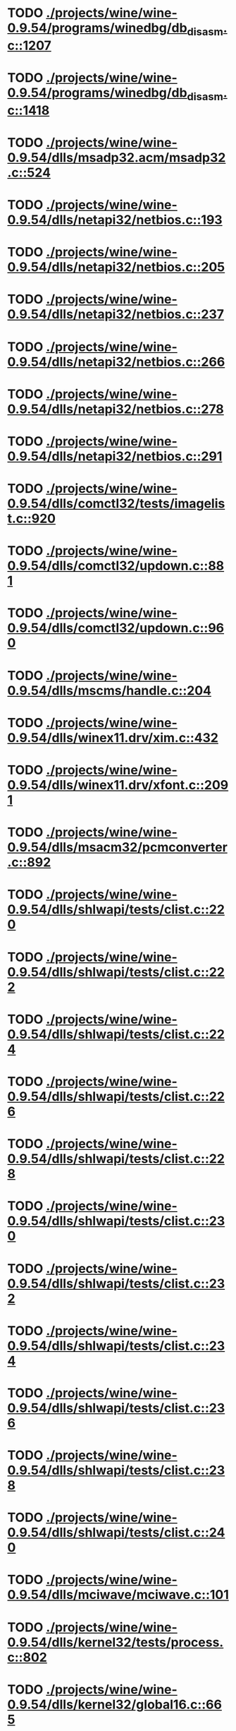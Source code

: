 * TODO [[view:./projects/wine/wine-0.9.54/programs/winedbg/db_disasm.c::face=ovl-face1::linb=1207::colb=5::cole=16][ ./projects/wine/wine-0.9.54/programs/winedbg/db_disasm.c::1207]]
* TODO [[view:./projects/wine/wine-0.9.54/programs/winedbg/db_disasm.c::face=ovl-face1::linb=1418::colb=9::cole=11][ ./projects/wine/wine-0.9.54/programs/winedbg/db_disasm.c::1418]]
* TODO [[view:./projects/wine/wine-0.9.54/dlls/msadp32.acm/msadp32.c::face=ovl-face1::linb=524::colb=8::cole=11][ ./projects/wine/wine-0.9.54/dlls/msadp32.acm/msadp32.c::524]]
* TODO [[view:./projects/wine/wine-0.9.54/dlls/netapi32/netbios.c::face=ovl-face1::linb=193::colb=9::cole=36][ ./projects/wine/wine-0.9.54/dlls/netapi32/netbios.c::193]]
* TODO [[view:./projects/wine/wine-0.9.54/dlls/netapi32/netbios.c::face=ovl-face1::linb=205::colb=38::cole=65][ ./projects/wine/wine-0.9.54/dlls/netapi32/netbios.c::205]]
* TODO [[view:./projects/wine/wine-0.9.54/dlls/netapi32/netbios.c::face=ovl-face1::linb=237::colb=12::cole=42][ ./projects/wine/wine-0.9.54/dlls/netapi32/netbios.c::237]]
* TODO [[view:./projects/wine/wine-0.9.54/dlls/netapi32/netbios.c::face=ovl-face1::linb=266::colb=41::cole=68][ ./projects/wine/wine-0.9.54/dlls/netapi32/netbios.c::266]]
* TODO [[view:./projects/wine/wine-0.9.54/dlls/netapi32/netbios.c::face=ovl-face1::linb=278::colb=42::cole=69][ ./projects/wine/wine-0.9.54/dlls/netapi32/netbios.c::278]]
* TODO [[view:./projects/wine/wine-0.9.54/dlls/netapi32/netbios.c::face=ovl-face1::linb=291::colb=12::cole=39][ ./projects/wine/wine-0.9.54/dlls/netapi32/netbios.c::291]]
* TODO [[view:./projects/wine/wine-0.9.54/dlls/comctl32/tests/imagelist.c::face=ovl-face1::linb=920::colb=7::cole=27][ ./projects/wine/wine-0.9.54/dlls/comctl32/tests/imagelist.c::920]]
* TODO [[view:./projects/wine/wine-0.9.54/dlls/comctl32/updown.c::face=ovl-face1::linb=881::colb=31::cole=49][ ./projects/wine/wine-0.9.54/dlls/comctl32/updown.c::881]]
* TODO [[view:./projects/wine/wine-0.9.54/dlls/comctl32/updown.c::face=ovl-face1::linb=960::colb=8::cole=26][ ./projects/wine/wine-0.9.54/dlls/comctl32/updown.c::960]]
* TODO [[view:./projects/wine/wine-0.9.54/dlls/mscms/handle.c::face=ovl-face1::linb=204::colb=12::cole=38][ ./projects/wine/wine-0.9.54/dlls/mscms/handle.c::204]]
* TODO [[view:./projects/wine/wine-0.9.54/dlls/winex11.drv/xim.c::face=ovl-face1::linb=432::colb=8::cole=17][ ./projects/wine/wine-0.9.54/dlls/winex11.drv/xim.c::432]]
* TODO [[view:./projects/wine/wine-0.9.54/dlls/winex11.drv/xfont.c::face=ovl-face1::linb=2091::colb=5::cole=53][ ./projects/wine/wine-0.9.54/dlls/winex11.drv/xfont.c::2091]]
* TODO [[view:./projects/wine/wine-0.9.54/dlls/msacm32/pcmconverter.c::face=ovl-face1::linb=892::colb=8::cole=11][ ./projects/wine/wine-0.9.54/dlls/msacm32/pcmconverter.c::892]]
* TODO [[view:./projects/wine/wine-0.9.54/dlls/shlwapi/tests/clist.c::face=ovl-face1::linb=220::colb=5::cole=16][ ./projects/wine/wine-0.9.54/dlls/shlwapi/tests/clist.c::220]]
* TODO [[view:./projects/wine/wine-0.9.54/dlls/shlwapi/tests/clist.c::face=ovl-face1::linb=222::colb=5::cole=16][ ./projects/wine/wine-0.9.54/dlls/shlwapi/tests/clist.c::222]]
* TODO [[view:./projects/wine/wine-0.9.54/dlls/shlwapi/tests/clist.c::face=ovl-face1::linb=224::colb=5::cole=16][ ./projects/wine/wine-0.9.54/dlls/shlwapi/tests/clist.c::224]]
* TODO [[view:./projects/wine/wine-0.9.54/dlls/shlwapi/tests/clist.c::face=ovl-face1::linb=226::colb=5::cole=16][ ./projects/wine/wine-0.9.54/dlls/shlwapi/tests/clist.c::226]]
* TODO [[view:./projects/wine/wine-0.9.54/dlls/shlwapi/tests/clist.c::face=ovl-face1::linb=228::colb=5::cole=16][ ./projects/wine/wine-0.9.54/dlls/shlwapi/tests/clist.c::228]]
* TODO [[view:./projects/wine/wine-0.9.54/dlls/shlwapi/tests/clist.c::face=ovl-face1::linb=230::colb=5::cole=16][ ./projects/wine/wine-0.9.54/dlls/shlwapi/tests/clist.c::230]]
* TODO [[view:./projects/wine/wine-0.9.54/dlls/shlwapi/tests/clist.c::face=ovl-face1::linb=232::colb=5::cole=17][ ./projects/wine/wine-0.9.54/dlls/shlwapi/tests/clist.c::232]]
* TODO [[view:./projects/wine/wine-0.9.54/dlls/shlwapi/tests/clist.c::face=ovl-face1::linb=234::colb=5::cole=17][ ./projects/wine/wine-0.9.54/dlls/shlwapi/tests/clist.c::234]]
* TODO [[view:./projects/wine/wine-0.9.54/dlls/shlwapi/tests/clist.c::face=ovl-face1::linb=236::colb=5::cole=17][ ./projects/wine/wine-0.9.54/dlls/shlwapi/tests/clist.c::236]]
* TODO [[view:./projects/wine/wine-0.9.54/dlls/shlwapi/tests/clist.c::face=ovl-face1::linb=238::colb=5::cole=17][ ./projects/wine/wine-0.9.54/dlls/shlwapi/tests/clist.c::238]]
* TODO [[view:./projects/wine/wine-0.9.54/dlls/shlwapi/tests/clist.c::face=ovl-face1::linb=240::colb=5::cole=17][ ./projects/wine/wine-0.9.54/dlls/shlwapi/tests/clist.c::240]]
* TODO [[view:./projects/wine/wine-0.9.54/dlls/mciwave/mciwave.c::face=ovl-face1::linb=101::colb=8::cole=11][ ./projects/wine/wine-0.9.54/dlls/mciwave/mciwave.c::101]]
* TODO [[view:./projects/wine/wine-0.9.54/dlls/kernel32/tests/process.c::face=ovl-face1::linb=802::colb=13::cole=23][ ./projects/wine/wine-0.9.54/dlls/kernel32/tests/process.c::802]]
* TODO [[view:./projects/wine/wine-0.9.54/dlls/kernel32/global16.c::face=ovl-face1::linb=665::colb=13::cole=25][ ./projects/wine/wine-0.9.54/dlls/kernel32/global16.c::665]]
* TODO [[view:./projects/wine/wine-0.9.54/dlls/kernel32/editline.c::face=ovl-face1::linb=830::colb=29::cole=37][ ./projects/wine/wine-0.9.54/dlls/kernel32/editline.c::830]]
* TODO [[view:./projects/wine/wine-0.9.54/dlls/kernel32/editline.c::face=ovl-face1::linb=835::colb=29::cole=37][ ./projects/wine/wine-0.9.54/dlls/kernel32/editline.c::835]]
* TODO [[view:./projects/wine/wine-0.9.54/dlls/d3d8/device.c::face=ovl-face1::linb=1651::colb=75::cole=81][ ./projects/wine/wine-0.9.54/dlls/d3d8/device.c::1651]]
* TODO [[view:./projects/wine/wine-0.9.54/dlls/d3d8/device.c::face=ovl-face1::linb=1669::colb=16::cole=23][ ./projects/wine/wine-0.9.54/dlls/d3d8/device.c::1669]]
* TODO [[view:./projects/wine/wine-0.9.54/dlls/imaadp32.acm/imaadp32.c::face=ovl-face1::linb=689::colb=8::cole=11][ ./projects/wine/wine-0.9.54/dlls/imaadp32.acm/imaadp32.c::689]]
* TODO [[view:./projects/wine/wine-0.9.54/dlls/dinput/joystick_linux.c::face=ovl-face1::linb=382::colb=8::cole=17][ ./projects/wine/wine-0.9.54/dlls/dinput/joystick_linux.c::382]]
* TODO [[view:./projects/wine/wine-0.9.54/dlls/atl/atl_main.c::face=ovl-face1::linb=238::colb=11::cole=28][ ./projects/wine/wine-0.9.54/dlls/atl/atl_main.c::238]]
* TODO [[view:./projects/wine/wine-0.9.54/dlls/msvcrt/tests/time.c::face=ovl-face1::linb=38::colb=7::cole=13][ ./projects/wine/wine-0.9.54/dlls/msvcrt/tests/time.c::38]]
* TODO [[view:./projects/wine/wine-0.9.54/dlls/msvcrt/tests/string.c::face=ovl-face1::linb=396::colb=7::cole=10][ ./projects/wine/wine-0.9.54/dlls/msvcrt/tests/string.c::396]]
* TODO [[view:./projects/wine/wine-0.9.54/dlls/mciseq/mcimidi.c::face=ovl-face1::linb=131::colb=8::cole=11][ ./projects/wine/wine-0.9.54/dlls/mciseq/mcimidi.c::131]]
* TODO [[view:./projects/wine/wine-0.9.54/dlls/mciseq/mcimidi.c::face=ovl-face1::linb=1198::colb=8::cole=11][ ./projects/wine/wine-0.9.54/dlls/mciseq/mcimidi.c::1198]]
* TODO [[view:./projects/wine/wine-0.9.54/dlls/winemp3.acm/mpegl3.c::face=ovl-face1::linb=398::colb=8::cole=11][ ./projects/wine/wine-0.9.54/dlls/winemp3.acm/mpegl3.c::398]]
* TODO [[view:./projects/wine/wine-0.9.54/dlls/msg711.acm/msg711.c::face=ovl-face1::linb=877::colb=8::cole=11][ ./projects/wine/wine-0.9.54/dlls/msg711.acm/msg711.c::877]]
* TODO [[view:./projects/wine/wine-0.9.54/dlls/shell32/shlmenu.c::face=ovl-face1::linb=90::colb=6::cole=14][ ./projects/wine/wine-0.9.54/dlls/shell32/shlmenu.c::90]]
* TODO [[view:./projects/wine/wine-0.9.54/dlls/shell32/shlmenu.c::face=ovl-face1::linb=153::colb=6::cole=14][ ./projects/wine/wine-0.9.54/dlls/shell32/shlmenu.c::153]]
* TODO [[view:./projects/wine/wine-0.9.54/dlls/shell32/shlmenu.c::face=ovl-face1::linb=371::colb=6::cole=14][ ./projects/wine/wine-0.9.54/dlls/shell32/shlmenu.c::371]]
* TODO [[view:./projects/wine/wine-0.9.54/dlls/d3d9/tests/stateblock.c::face=ovl-face1::linb=87::colb=25::cole=40][ ./projects/wine/wine-0.9.54/dlls/d3d9/tests/stateblock.c::87]]
* TODO [[view:./projects/wine/wine-0.9.54/dlls/wineoss.drv/midi.c::face=ovl-face1::linb=1137::colb=9::cole=14][ ./projects/wine/wine-0.9.54/dlls/wineoss.drv/midi.c::1137]]
* TODO [[view:./projects/wine/wine-0.9.54/dlls/wineoss.drv/audio.c::face=ovl-face1::linb=2677::colb=9::cole=18][ ./projects/wine/wine-0.9.54/dlls/wineoss.drv/audio.c::2677]]
* TODO [[view:./projects/wine/wine-0.9.54/dlls/wineoss.drv/audio.c::face=ovl-face1::linb=2690::colb=8::cole=17][ ./projects/wine/wine-0.9.54/dlls/wineoss.drv/audio.c::2690]]
* TODO [[view:./projects/wine/wine-0.9.54/dlls/oleaut32/tests/olepicture.c::face=ovl-face1::linb=533::colb=6::cole=15][ ./projects/wine/wine-0.9.54/dlls/oleaut32/tests/olepicture.c::533]]
* TODO [[view:./projects/wine/wine-0.9.54/dlls/oleaut32/tests/olepicture.c::face=ovl-face1::linb=544::colb=6::cole=18][ ./projects/wine/wine-0.9.54/dlls/oleaut32/tests/olepicture.c::544]]
* TODO [[view:./projects/wine/wine-0.9.54/dlls/oleaut32/tests/olepicture.c::face=ovl-face1::linb=571::colb=6::cole=13][ ./projects/wine/wine-0.9.54/dlls/oleaut32/tests/olepicture.c::571]]
* TODO [[view:./projects/wine/wine-0.9.54/dlls/oleaut32/tests/olepicture.c::face=ovl-face1::linb=595::colb=6::cole=16][ ./projects/wine/wine-0.9.54/dlls/oleaut32/tests/olepicture.c::595]]
* TODO [[view:./projects/wine/wine-0.9.54/dlls/oleaut32/tests/olepicture.c::face=ovl-face1::linb=674::colb=7::cole=11][ ./projects/wine/wine-0.9.54/dlls/oleaut32/tests/olepicture.c::674]]
* TODO [[view:./projects/wine/wine-0.9.54/dlls/oleaut32/tests/olepicture.c::face=ovl-face1::linb=765::colb=6::cole=15][ ./projects/wine/wine-0.9.54/dlls/oleaut32/tests/olepicture.c::765]]
* TODO [[view:./projects/wine/wine-0.9.54/dlls/oleaut32/ole2disp.c::face=ovl-face1::linb=148::colb=8::cole=14][ ./projects/wine/wine-0.9.54/dlls/oleaut32/ole2disp.c::148]]
* TODO [[view:./projects/wine/wine-0.9.54/dlls/oleaut32/oleaut.c::face=ovl-face1::linb=259::colb=8::cole=11][ ./projects/wine/wine-0.9.54/dlls/oleaut32/oleaut.c::259]]
* TODO [[view:./projects/wine/wine-0.9.54/dlls/oleaut32/oleaut.c::face=ovl-face1::linb=363::colb=8::cole=17][ ./projects/wine/wine-0.9.54/dlls/oleaut32/oleaut.c::363]]
* TODO [[view:./projects/wine/wine-0.9.54/dlls/oleaut32/connpt.c::face=ovl-face1::linb=152::colb=8::cole=12][ ./projects/wine/wine-0.9.54/dlls/oleaut32/connpt.c::152]]
* TODO [[view:./projects/wine/wine-0.9.54/dlls/oleaut32/connpt.c::face=ovl-face1::linb=171::colb=6::cole=18][ ./projects/wine/wine-0.9.54/dlls/oleaut32/connpt.c::171]]
* TODO [[view:./projects/wine/wine-0.9.54/dlls/oleaut32/connpt.c::face=ovl-face1::linb=421::colb=8::cole=12][ ./projects/wine/wine-0.9.54/dlls/oleaut32/connpt.c::421]]
* TODO [[view:./projects/wine/wine-0.9.54/dlls/oleaut32/connpt.c::face=ovl-face1::linb=440::colb=6::cole=18][ ./projects/wine/wine-0.9.54/dlls/oleaut32/connpt.c::440]]
* TODO [[view:./projects/wine/wine-0.9.54/dlls/oleaut32/typelib16.c::face=ovl-face1::linb=127::colb=8::cole=14][ ./projects/wine/wine-0.9.54/dlls/oleaut32/typelib16.c::127]]
* TODO [[view:./projects/wine/wine-0.9.54/dlls/oleaut32/olepicture.c::face=ovl-face1::linb=281::colb=6::cole=15][ ./projects/wine/wine-0.9.54/dlls/oleaut32/olepicture.c::281]]
* TODO [[view:./projects/wine/wine-0.9.54/dlls/oleaut32/olepicture.c::face=ovl-face1::linb=450::colb=8::cole=12][ ./projects/wine/wine-0.9.54/dlls/oleaut32/olepicture.c::450]]
* TODO [[view:./projects/wine/wine-0.9.54/dlls/oleaut32/olepicture.c::face=ovl-face1::linb=475::colb=6::cole=18][ ./projects/wine/wine-0.9.54/dlls/oleaut32/olepicture.c::475]]
* TODO [[view:./projects/wine/wine-0.9.54/dlls/oleaut32/olepicture.c::face=ovl-face1::linb=2585::colb=6::cole=12][ ./projects/wine/wine-0.9.54/dlls/oleaut32/olepicture.c::2585]]
* TODO [[view:./projects/wine/wine-0.9.54/dlls/oleaut32/olefont.c::face=ovl-face1::linb=198::colb=6::cole=12][ ./projects/wine/wine-0.9.54/dlls/oleaut32/olefont.c::198]]
* TODO [[view:./projects/wine/wine-0.9.54/dlls/oleaut32/olefont.c::face=ovl-face1::linb=225::colb=6::cole=13][ ./projects/wine/wine-0.9.54/dlls/oleaut32/olefont.c::225]]
* TODO [[view:./projects/wine/wine-0.9.54/dlls/oleaut32/olefont.c::face=ovl-face1::linb=342::colb=8::cole=12][ ./projects/wine/wine-0.9.54/dlls/oleaut32/olefont.c::342]]
* TODO [[view:./projects/wine/wine-0.9.54/dlls/oleaut32/olefont.c::face=ovl-face1::linb=373::colb=6::cole=18][ ./projects/wine/wine-0.9.54/dlls/oleaut32/olefont.c::373]]
* TODO [[view:./projects/wine/wine-0.9.54/dlls/oleaut32/olefont.c::face=ovl-face1::linb=443::colb=6::cole=11][ ./projects/wine/wine-0.9.54/dlls/oleaut32/olefont.c::443]]
* TODO [[view:./projects/wine/wine-0.9.54/dlls/oleaut32/olefont.c::face=ovl-face1::linb=504::colb=6::cole=11][ ./projects/wine/wine-0.9.54/dlls/oleaut32/olefont.c::504]]
* TODO [[view:./projects/wine/wine-0.9.54/dlls/oleaut32/olefont.c::face=ovl-face1::linb=545::colb=6::cole=11][ ./projects/wine/wine-0.9.54/dlls/oleaut32/olefont.c::545]]
* TODO [[view:./projects/wine/wine-0.9.54/dlls/oleaut32/olefont.c::face=ovl-face1::linb=584::colb=6::cole=13][ ./projects/wine/wine-0.9.54/dlls/oleaut32/olefont.c::584]]
* TODO [[view:./projects/wine/wine-0.9.54/dlls/oleaut32/olefont.c::face=ovl-face1::linb=625::colb=6::cole=16][ ./projects/wine/wine-0.9.54/dlls/oleaut32/olefont.c::625]]
* TODO [[view:./projects/wine/wine-0.9.54/dlls/oleaut32/olefont.c::face=ovl-face1::linb=666::colb=6::cole=20][ ./projects/wine/wine-0.9.54/dlls/oleaut32/olefont.c::666]]
* TODO [[view:./projects/wine/wine-0.9.54/dlls/oleaut32/olefont.c::face=ovl-face1::linb=707::colb=6::cole=13][ ./projects/wine/wine-0.9.54/dlls/oleaut32/olefont.c::707]]
* TODO [[view:./projects/wine/wine-0.9.54/dlls/oleaut32/olefont.c::face=ovl-face1::linb=748::colb=6::cole=14][ ./projects/wine/wine-0.9.54/dlls/oleaut32/olefont.c::748]]
* TODO [[view:./projects/wine/wine-0.9.54/dlls/oleaut32/olefont.c::face=ovl-face1::linb=1561::colb=6::cole=14][ ./projects/wine/wine-0.9.54/dlls/oleaut32/olefont.c::1561]]
* TODO [[view:./projects/wine/wine-0.9.54/dlls/oleaut32/olefont.c::face=ovl-face1::linb=2213::colb=6::cole=15][ ./projects/wine/wine-0.9.54/dlls/oleaut32/olefont.c::2213]]
* TODO [[view:./projects/wine/wine-0.9.54/dlls/winmm/winmm.c::face=ovl-face1::linb=258::colb=8::cole=12][ ./projects/wine/wine-0.9.54/dlls/winmm/winmm.c::258]]
* TODO [[view:./projects/wine/wine-0.9.54/dlls/dsound/buffer.c::face=ovl-face1::linb=972::colb=5::cole=8][ ./projects/wine/wine-0.9.54/dlls/dsound/buffer.c::972]]
* TODO [[view:./projects/wine/wine-0.9.54/dlls/dsound/buffer.c::face=ovl-face1::linb=1537::colb=5::cole=7][ ./projects/wine/wine-0.9.54/dlls/dsound/buffer.c::1537]]
* TODO [[view:./projects/wine/wine-0.9.54/dlls/dsound/tests/propset.c::face=ovl-face1::linb=207::colb=7::cole=10][ ./projects/wine/wine-0.9.54/dlls/dsound/tests/propset.c::207]]
* TODO [[view:./projects/wine/wine-0.9.54/dlls/dsound/tests/propset.c::face=ovl-face1::linb=209::colb=8::cole=11][ ./projects/wine/wine-0.9.54/dlls/dsound/tests/propset.c::209]]
* TODO [[view:./projects/wine/wine-0.9.54/dlls/dsound/tests/propset.c::face=ovl-face1::linb=227::colb=11::cole=14][ ./projects/wine/wine-0.9.54/dlls/dsound/tests/propset.c::227]]
* TODO [[view:./projects/wine/wine-0.9.54/dlls/dsound/tests/propset.c::face=ovl-face1::linb=229::colb=12::cole=15][ ./projects/wine/wine-0.9.54/dlls/dsound/tests/propset.c::229]]
* TODO [[view:./projects/wine/wine-0.9.54/dlls/dsound/tests/propset.c::face=ovl-face1::linb=243::colb=11::cole=14][ ./projects/wine/wine-0.9.54/dlls/dsound/tests/propset.c::243]]
* TODO [[view:./projects/wine/wine-0.9.54/dlls/dsound/tests/propset.c::face=ovl-face1::linb=245::colb=12::cole=15][ ./projects/wine/wine-0.9.54/dlls/dsound/tests/propset.c::245]]
* TODO [[view:./projects/wine/wine-0.9.54/dlls/dsound/tests/propset.c::face=ovl-face1::linb=259::colb=11::cole=14][ ./projects/wine/wine-0.9.54/dlls/dsound/tests/propset.c::259]]
* TODO [[view:./projects/wine/wine-0.9.54/dlls/dsound/tests/propset.c::face=ovl-face1::linb=261::colb=12::cole=15][ ./projects/wine/wine-0.9.54/dlls/dsound/tests/propset.c::261]]
* TODO [[view:./projects/wine/wine-0.9.54/dlls/dsound/tests/propset.c::face=ovl-face1::linb=275::colb=11::cole=14][ ./projects/wine/wine-0.9.54/dlls/dsound/tests/propset.c::275]]
* TODO [[view:./projects/wine/wine-0.9.54/dlls/dsound/tests/propset.c::face=ovl-face1::linb=277::colb=12::cole=15][ ./projects/wine/wine-0.9.54/dlls/dsound/tests/propset.c::277]]
* TODO [[view:./projects/wine/wine-0.9.54/dlls/dsound/propset.c::face=ovl-face1::linb=205::colb=8::cole=11][ ./projects/wine/wine-0.9.54/dlls/dsound/propset.c::205]]
* TODO [[view:./projects/wine/wine-0.9.54/dlls/ole32/moniker.c::face=ovl-face1::linb=320::colb=8::cole=17][ ./projects/wine/wine-0.9.54/dlls/ole32/moniker.c::320]]
* TODO [[view:./projects/wine/wine-0.9.54/dlls/ole32/moniker.c::face=ovl-face1::linb=329::colb=8::cole=20][ ./projects/wine/wine-0.9.54/dlls/ole32/moniker.c::329]]
* TODO [[view:./projects/wine/wine-0.9.54/dlls/ole32/oleobj.c::face=ovl-face1::linb=214::colb=8::cole=41][ ./projects/wine/wine-0.9.54/dlls/ole32/oleobj.c::214]]
* TODO [[view:./projects/wine/wine-0.9.54/dlls/ole32/oleobj.c::face=ovl-face1::linb=605::colb=8::cole=12][ ./projects/wine/wine-0.9.54/dlls/ole32/oleobj.c::605]]
* TODO [[view:./projects/wine/wine-0.9.54/dlls/ole32/oleobj.c::face=ovl-face1::linb=625::colb=6::cole=18][ ./projects/wine/wine-0.9.54/dlls/ole32/oleobj.c::625]]
* TODO [[view:./projects/wine/wine-0.9.54/dlls/ole32/tests/moniker.c::face=ovl-face1::linb=198::colb=8::cole=20][ ./projects/wine/wine-0.9.54/dlls/ole32/tests/moniker.c::198]]
* TODO [[view:./projects/wine/wine-0.9.54/dlls/ole32/tests/moniker.c::face=ovl-face1::linb=486::colb=8::cole=20][ ./projects/wine/wine-0.9.54/dlls/ole32/tests/moniker.c::486]]
* TODO [[view:./projects/wine/wine-0.9.54/dlls/ole32/bindctx.c::face=ovl-face1::linb=575::colb=8::cole=18][ ./projects/wine/wine-0.9.54/dlls/ole32/bindctx.c::575]]
* TODO [[view:./projects/wine/wine-0.9.54/dlls/ole32/git.c::face=ovl-face1::linb=127::colb=6::cole=15][ ./projects/wine/wine-0.9.54/dlls/ole32/git.c::127]]
* TODO [[view:./projects/wine/wine-0.9.54/dlls/ole32/git.c::face=ovl-face1::linb=381::colb=6::cole=12][ ./projects/wine/wine-0.9.54/dlls/ole32/git.c::381]]
* TODO [[view:./projects/wine/wine-0.9.54/dlls/ole32/enumx.c::face=ovl-face1::linb=51::colb=10::cole=14][ ./projects/wine/wine-0.9.54/dlls/ole32/enumx.c::51]]
* TODO [[view:./projects/wine/wine-0.9.54/dlls/ole32/antimoniker.c::face=ovl-face1::linb=70::colb=10::cole=14][ ./projects/wine/wine-0.9.54/dlls/ole32/antimoniker.c::70]]
* TODO [[view:./projects/wine/wine-0.9.54/dlls/ole32/antimoniker.c::face=ovl-face1::linb=95::colb=8::cole=20][ ./projects/wine/wine-0.9.54/dlls/ole32/antimoniker.c::95]]
* TODO [[view:./projects/wine/wine-0.9.54/dlls/ole32/antimoniker.c::face=ovl-face1::linb=625::colb=8::cole=22][ ./projects/wine/wine-0.9.54/dlls/ole32/antimoniker.c::625]]
* TODO [[view:./projects/wine/wine-0.9.54/dlls/ole32/filemoniker.c::face=ovl-face1::linb=80::colb=10::cole=14][ ./projects/wine/wine-0.9.54/dlls/ole32/filemoniker.c::80]]
* TODO [[view:./projects/wine/wine-0.9.54/dlls/ole32/filemoniker.c::face=ovl-face1::linb=107::colb=8::cole=20][ ./projects/wine/wine-0.9.54/dlls/ole32/filemoniker.c::107]]
* TODO [[view:./projects/wine/wine-0.9.54/dlls/ole32/errorinfo.c::face=ovl-face1::linb=72::colb=8::cole=17][ ./projects/wine/wine-0.9.54/dlls/ole32/errorinfo.c::72]]
* TODO [[view:./projects/wine/wine-0.9.54/dlls/ole32/clipboard.c::face=ovl-face1::linb=1111::colb=8::cole=12][ ./projects/wine/wine-0.9.54/dlls/ole32/clipboard.c::1111]]
* TODO [[view:./projects/wine/wine-0.9.54/dlls/ole32/stg_prop.c::face=ovl-face1::linb=194::colb=10::cole=14][ ./projects/wine/wine-0.9.54/dlls/ole32/stg_prop.c::194]]
* TODO [[view:./projects/wine/wine-0.9.54/dlls/ole32/compobj.c::face=ovl-face1::linb=1786::colb=9::cole=14][ ./projects/wine/wine-0.9.54/dlls/ole32/compobj.c::1786]]
* TODO [[view:./projects/wine/wine-0.9.54/dlls/ole32/compobj.c::face=ovl-face1::linb=2368::colb=6::cole=9][ ./projects/wine/wine-0.9.54/dlls/ole32/compobj.c::2368]]
* TODO [[view:./projects/wine/wine-0.9.54/dlls/ole32/memlockbytes.c::face=ovl-face1::linb=205::colb=6::cole=18][ ./projects/wine/wine-0.9.54/dlls/ole32/memlockbytes.c::205]]
* TODO [[view:./projects/wine/wine-0.9.54/dlls/ole32/memlockbytes.c::face=ovl-face1::linb=278::colb=6::cole=15][ ./projects/wine/wine-0.9.54/dlls/ole32/memlockbytes.c::278]]
* TODO [[view:./projects/wine/wine-0.9.54/dlls/ole32/memlockbytes.c::face=ovl-face1::linb=298::colb=6::cole=18][ ./projects/wine/wine-0.9.54/dlls/ole32/memlockbytes.c::298]]
* TODO [[view:./projects/wine/wine-0.9.54/dlls/ole32/memlockbytes.c::face=ovl-face1::linb=367::colb=6::cole=13][ ./projects/wine/wine-0.9.54/dlls/ole32/memlockbytes.c::367]]
* TODO [[view:./projects/wine/wine-0.9.54/dlls/ole32/memlockbytes.c::face=ovl-face1::linb=439::colb=6::cole=16][ ./projects/wine/wine-0.9.54/dlls/ole32/memlockbytes.c::439]]
* TODO [[view:./projects/wine/wine-0.9.54/dlls/ole32/storage32.c::face=ovl-face1::linb=306::colb=8::cole=12][ ./projects/wine/wine-0.9.54/dlls/ole32/storage32.c::306]]
* TODO [[view:./projects/wine/wine-0.9.54/dlls/ole32/storage32.c::face=ovl-face1::linb=330::colb=6::cole=18][ ./projects/wine/wine-0.9.54/dlls/ole32/storage32.c::330]]
* TODO [[view:./projects/wine/wine-0.9.54/dlls/ole32/storage32.c::face=ovl-face1::linb=424::colb=28::cole=33][ ./projects/wine/wine-0.9.54/dlls/ole32/storage32.c::424]]
* TODO [[view:./projects/wine/wine-0.9.54/dlls/ole32/storage32.c::face=ovl-face1::linb=494::colb=8::cole=17][ ./projects/wine/wine-0.9.54/dlls/ole32/storage32.c::494]]
* TODO [[view:./projects/wine/wine-0.9.54/dlls/ole32/storage32.c::face=ovl-face1::linb=552::colb=8::cole=12][ ./projects/wine/wine-0.9.54/dlls/ole32/storage32.c::552]]
* TODO [[view:./projects/wine/wine-0.9.54/dlls/ole32/storage32.c::face=ovl-face1::linb=636::colb=8::cole=18][ ./projects/wine/wine-0.9.54/dlls/ole32/storage32.c::636]]
* TODO [[view:./projects/wine/wine-0.9.54/dlls/ole32/storage32.c::face=ovl-face1::linb=685::colb=8::cole=12][ ./projects/wine/wine-0.9.54/dlls/ole32/storage32.c::685]]
* TODO [[view:./projects/wine/wine-0.9.54/dlls/ole32/storage32.c::face=ovl-face1::linb=695::colb=6::cole=13][ ./projects/wine/wine-0.9.54/dlls/ole32/storage32.c::695]]
* TODO [[view:./projects/wine/wine-0.9.54/dlls/ole32/storage32.c::face=ovl-face1::linb=734::colb=8::cole=12][ ./projects/wine/wine-0.9.54/dlls/ole32/storage32.c::734]]
* TODO [[view:./projects/wine/wine-0.9.54/dlls/ole32/storage32.c::face=ovl-face1::linb=960::colb=6::cole=11][ ./projects/wine/wine-0.9.54/dlls/ole32/storage32.c::960]]
* TODO [[view:./projects/wine/wine-0.9.54/dlls/ole32/storage32.c::face=ovl-face1::linb=963::colb=6::cole=14][ ./projects/wine/wine-0.9.54/dlls/ole32/storage32.c::963]]
* TODO [[view:./projects/wine/wine-0.9.54/dlls/ole32/storage32.c::face=ovl-face1::linb=1097::colb=6::cole=15][ ./projects/wine/wine-0.9.54/dlls/ole32/storage32.c::1097]]
* TODO [[view:./projects/wine/wine-0.9.54/dlls/ole32/storage32.c::face=ovl-face1::linb=1186::colb=6::cole=11][ ./projects/wine/wine-0.9.54/dlls/ole32/storage32.c::1186]]
* TODO [[view:./projects/wine/wine-0.9.54/dlls/ole32/storage32.c::face=ovl-face1::linb=1189::colb=6::cole=14][ ./projects/wine/wine-0.9.54/dlls/ole32/storage32.c::1189]]
* TODO [[view:./projects/wine/wine-0.9.54/dlls/ole32/storage32.c::face=ovl-face1::linb=1577::colb=7::cole=15][ ./projects/wine/wine-0.9.54/dlls/ole32/storage32.c::1577]]
* TODO [[view:./projects/wine/wine-0.9.54/dlls/ole32/storage32.c::face=ovl-face1::linb=3694::colb=6::cole=15][ ./projects/wine/wine-0.9.54/dlls/ole32/storage32.c::3694]]
* TODO [[view:./projects/wine/wine-0.9.54/dlls/ole32/storage32.c::face=ovl-face1::linb=3759::colb=8::cole=13][ ./projects/wine/wine-0.9.54/dlls/ole32/storage32.c::3759]]
* TODO [[view:./projects/wine/wine-0.9.54/dlls/ole32/storage32.c::face=ovl-face1::linb=3766::colb=6::cole=18][ ./projects/wine/wine-0.9.54/dlls/ole32/storage32.c::3766]]
* TODO [[view:./projects/wine/wine-0.9.54/dlls/ole32/storage32.c::face=ovl-face1::linb=3923::colb=6::cole=12][ ./projects/wine/wine-0.9.54/dlls/ole32/storage32.c::3923]]
* TODO [[view:./projects/wine/wine-0.9.54/dlls/ole32/storage32.c::face=ovl-face1::linb=3968::colb=6::cole=16][ ./projects/wine/wine-0.9.54/dlls/ole32/storage32.c::3968]]
* TODO [[view:./projects/wine/wine-0.9.54/dlls/ole32/storage32.c::face=ovl-face1::linb=4156::colb=6::cole=20][ ./projects/wine/wine-0.9.54/dlls/ole32/storage32.c::4156]]
* TODO [[view:./projects/wine/wine-0.9.54/dlls/ole32/storage32.c::face=ovl-face1::linb=4231::colb=6::cole=16][ ./projects/wine/wine-0.9.54/dlls/ole32/storage32.c::4231]]
* TODO [[view:./projects/wine/wine-0.9.54/dlls/ole32/storage32.c::face=ovl-face1::linb=5679::colb=6::cole=15][ ./projects/wine/wine-0.9.54/dlls/ole32/storage32.c::5679]]
* TODO [[view:./projects/wine/wine-0.9.54/dlls/ole32/storage32.c::face=ovl-face1::linb=5780::colb=6::cole=16][ ./projects/wine/wine-0.9.54/dlls/ole32/storage32.c::5780]]
* TODO [[view:./projects/wine/wine-0.9.54/dlls/ole32/storage32.c::face=ovl-face1::linb=5936::colb=6::cole=14][ ./projects/wine/wine-0.9.54/dlls/ole32/storage32.c::5936]]
* TODO [[view:./projects/wine/wine-0.9.54/dlls/ole32/storage32.c::face=ovl-face1::linb=5942::colb=6::cole=15][ ./projects/wine/wine-0.9.54/dlls/ole32/storage32.c::5942]]
* TODO [[view:./projects/wine/wine-0.9.54/dlls/ole32/storage32.c::face=ovl-face1::linb=6073::colb=6::cole=16][ ./projects/wine/wine-0.9.54/dlls/ole32/storage32.c::6073]]
* TODO [[view:./projects/wine/wine-0.9.54/dlls/ole32/storage32.c::face=ovl-face1::linb=6133::colb=7::cole=16][ ./projects/wine/wine-0.9.54/dlls/ole32/storage32.c::6133]]
* TODO [[view:./projects/wine/wine-0.9.54/dlls/ole32/storage32.c::face=ovl-face1::linb=6141::colb=6::cole=16][ ./projects/wine/wine-0.9.54/dlls/ole32/storage32.c::6141]]
* TODO [[view:./projects/wine/wine-0.9.54/dlls/ole32/storage32.c::face=ovl-face1::linb=6187::colb=7::cole=13][ ./projects/wine/wine-0.9.54/dlls/ole32/storage32.c::6187]]
* TODO [[view:./projects/wine/wine-0.9.54/dlls/ole32/storage32.c::face=ovl-face1::linb=6206::colb=6::cole=16][ ./projects/wine/wine-0.9.54/dlls/ole32/storage32.c::6206]]
* TODO [[view:./projects/wine/wine-0.9.54/dlls/ole32/stg_stream.c::face=ovl-face1::linb=112::colb=6::cole=15][ ./projects/wine/wine-0.9.54/dlls/ole32/stg_stream.c::112]]
* TODO [[view:./projects/wine/wine-0.9.54/dlls/ole32/stg_stream.c::face=ovl-face1::linb=135::colb=6::cole=18][ ./projects/wine/wine-0.9.54/dlls/ole32/stg_stream.c::135]]
* TODO [[view:./projects/wine/wine-0.9.54/dlls/ole32/stg_stream.c::face=ovl-face1::linb=282::colb=6::cole=13][ ./projects/wine/wine-0.9.54/dlls/ole32/stg_stream.c::282]]
* TODO [[view:./projects/wine/wine-0.9.54/dlls/ole32/stg_stream.c::face=ovl-face1::linb=394::colb=6::cole=16][ ./projects/wine/wine-0.9.54/dlls/ole32/stg_stream.c::394]]
* TODO [[view:./projects/wine/wine-0.9.54/dlls/ole32/stg_stream.c::face=ovl-face1::linb=498::colb=6::cole=21][ ./projects/wine/wine-0.9.54/dlls/ole32/stg_stream.c::498]]
* TODO [[view:./projects/wine/wine-0.9.54/dlls/ole32/stg_stream.c::face=ovl-face1::linb=689::colb=7::cole=11][ ./projects/wine/wine-0.9.54/dlls/ole32/stg_stream.c::689]]
* TODO [[view:./projects/wine/wine-0.9.54/dlls/ole32/stg_stream.c::face=ovl-face1::linb=903::colb=7::cole=12][ ./projects/wine/wine-0.9.54/dlls/ole32/stg_stream.c::903]]
* TODO [[view:./projects/wine/wine-0.9.54/dlls/ole32/stg_stream.c::face=ovl-face1::linb=964::colb=6::cole=15][ ./projects/wine/wine-0.9.54/dlls/ole32/stg_stream.c::964]]
* TODO [[view:./projects/wine/wine-0.9.54/dlls/ole32/hglobalstream.c::face=ovl-face1::linb=139::colb=6::cole=15][ ./projects/wine/wine-0.9.54/dlls/ole32/hglobalstream.c::139]]
* TODO [[view:./projects/wine/wine-0.9.54/dlls/ole32/hglobalstream.c::face=ovl-face1::linb=160::colb=6::cole=18][ ./projects/wine/wine-0.9.54/dlls/ole32/hglobalstream.c::160]]
* TODO [[view:./projects/wine/wine-0.9.54/dlls/ole32/hglobalstream.c::face=ovl-face1::linb=223::colb=6::cole=13][ ./projects/wine/wine-0.9.54/dlls/ole32/hglobalstream.c::223]]
* TODO [[view:./projects/wine/wine-0.9.54/dlls/ole32/hglobalstream.c::face=ovl-face1::linb=296::colb=6::cole=16][ ./projects/wine/wine-0.9.54/dlls/ole32/hglobalstream.c::296]]
* TODO [[view:./projects/wine/wine-0.9.54/dlls/ole32/hglobalstream.c::face=ovl-face1::linb=473::colb=7::cole=11][ ./projects/wine/wine-0.9.54/dlls/ole32/hglobalstream.c::473]]
* TODO [[view:./projects/wine/wine-0.9.54/dlls/ole32/hglobalstream.c::face=ovl-face1::linb=674::colb=6::cole=15][ ./projects/wine/wine-0.9.54/dlls/ole32/hglobalstream.c::674]]
* TODO [[view:./projects/wine/wine-0.9.54/dlls/ole32/datacache.c::face=ovl-face1::linb=878::colb=8::cole=12][ ./projects/wine/wine-0.9.54/dlls/ole32/datacache.c::878]]
* TODO [[view:./projects/wine/wine-0.9.54/dlls/ole32/datacache.c::face=ovl-face1::linb=920::colb=6::cole=18][ ./projects/wine/wine-0.9.54/dlls/ole32/datacache.c::920]]
* TODO [[view:./projects/wine/wine-0.9.54/dlls/ole32/datacache.c::face=ovl-face1::linb=2272::colb=6::cole=12][ ./projects/wine/wine-0.9.54/dlls/ole32/datacache.c::2272]]
* TODO [[view:./projects/wine/wine-0.9.54/dlls/ole32/datacache.c::face=ovl-face1::linb=2293::colb=6::cole=14][ ./projects/wine/wine-0.9.54/dlls/ole32/datacache.c::2293]]
* TODO [[view:./projects/wine/wine-0.9.54/dlls/ole32/datacache.c::face=ovl-face1::linb=2324::colb=6::cole=15][ ./projects/wine/wine-0.9.54/dlls/ole32/datacache.c::2324]]
* TODO [[view:./projects/wine/wine-0.9.54/dlls/ole32/itemmoniker.c::face=ovl-face1::linb=164::colb=10::cole=14][ ./projects/wine/wine-0.9.54/dlls/ole32/itemmoniker.c::164]]
* TODO [[view:./projects/wine/wine-0.9.54/dlls/ole32/itemmoniker.c::face=ovl-face1::linb=191::colb=8::cole=20][ ./projects/wine/wine-0.9.54/dlls/ole32/itemmoniker.c::191]]
* TODO [[view:./projects/wine/wine-0.9.54/dlls/ole32/storage.c::face=ovl-face1::linb=2200::colb=23::cole=32][ ./projects/wine/wine-0.9.54/dlls/ole32/storage.c::2200]]
* TODO [[view:./projects/wine/wine-0.9.54/dlls/ole32/ole2.c::face=ovl-face1::linb=2036::colb=8::cole=34][ ./projects/wine/wine-0.9.54/dlls/ole32/ole2.c::2036]]
* TODO [[view:./projects/wine/wine-0.9.54/dlls/ole32/ole2.c::face=ovl-face1::linb=2052::colb=8::cole=34][ ./projects/wine/wine-0.9.54/dlls/ole32/ole2.c::2052]]
* TODO [[view:./projects/wine/wine-0.9.54/dlls/ole32/ole2.c::face=ovl-face1::linb=2079::colb=10::cole=36][ ./projects/wine/wine-0.9.54/dlls/ole32/ole2.c::2079]]
* TODO [[view:./projects/wine/wine-0.9.54/dlls/ole32/ole2.c::face=ovl-face1::linb=2104::colb=6::cole=32][ ./projects/wine/wine-0.9.54/dlls/ole32/ole2.c::2104]]
* TODO [[view:./projects/wine/wine-0.9.54/dlls/ole32/ole2.c::face=ovl-face1::linb=2182::colb=8::cole=34][ ./projects/wine/wine-0.9.54/dlls/ole32/ole2.c::2182]]
* TODO [[view:./projects/wine/wine-0.9.54/dlls/ole32/ole2.c::face=ovl-face1::linb=2580::colb=8::cole=17][ ./projects/wine/wine-0.9.54/dlls/ole32/ole2.c::2580]]
* TODO [[view:./projects/wine/wine-0.9.54/dlls/ole32/compositemoniker.c::face=ovl-face1::linb=104::colb=10::cole=14][ ./projects/wine/wine-0.9.54/dlls/ole32/compositemoniker.c::104]]
* TODO [[view:./projects/wine/wine-0.9.54/dlls/ole32/compositemoniker.c::face=ovl-face1::linb=123::colb=8::cole=20][ ./projects/wine/wine-0.9.54/dlls/ole32/compositemoniker.c::123]]
* TODO [[view:./projects/wine/wine-0.9.54/dlls/ole32/compositemoniker.c::face=ovl-face1::linb=1516::colb=10::cole=14][ ./projects/wine/wine-0.9.54/dlls/ole32/compositemoniker.c::1516]]
* TODO [[view:./projects/wine/wine-0.9.54/dlls/ole32/compositemoniker.c::face=ovl-face1::linb=1527::colb=8::cole=20][ ./projects/wine/wine-0.9.54/dlls/ole32/compositemoniker.c::1527]]
* TODO [[view:./projects/wine/wine-0.9.54/dlls/ole32/compositemoniker.c::face=ovl-face1::linb=1670::colb=8::cole=22][ ./projects/wine/wine-0.9.54/dlls/ole32/compositemoniker.c::1670]]
* TODO [[view:./projects/wine/wine-0.9.54/dlls/riched20/undo.c::face=ovl-face1::linb=88::colb=18::cole=54][ ./projects/wine/wine-0.9.54/dlls/riched20/undo.c::88]]
* TODO [[view:./projects/wine/wine-0.9.54/dlls/riched20/undo.c::face=ovl-face1::linb=228::colb=16::cole=47][ ./projects/wine/wine-0.9.54/dlls/riched20/undo.c::228]]
* TODO [[view:./projects/wine/wine-0.9.54/dlls/riched20/row.c::face=ovl-face1::linb=51::colb=18::cole=68][ ./projects/wine/wine-0.9.54/dlls/riched20/row.c::51]]
* TODO [[view:./projects/wine/wine-0.9.54/dlls/riched20/wrap.c::face=ovl-face1::linb=210::colb=18::cole=50][ ./projects/wine/wine-0.9.54/dlls/riched20/wrap.c::210]]
* TODO [[view:./projects/wine/wine-0.9.54/dlls/riched20/style.c::face=ovl-face1::linb=432::colb=14::cole=57][ ./projects/wine/wine-0.9.54/dlls/riched20/style.c::432]]
* TODO [[view:./projects/wine/wine-0.9.54/dlls/urlmon/sec_mgr.c::face=ovl-face1::linb=121::colb=10::cole=14][ ./projects/wine/wine-0.9.54/dlls/urlmon/sec_mgr.c::121]]
* TODO [[view:./projects/wine/wine-0.9.54/dlls/urlmon/umon.c::face=ovl-face1::linb=300::colb=10::cole=14][ ./projects/wine/wine-0.9.54/dlls/urlmon/umon.c::300]]
* TODO [[view:./projects/wine/wine-0.9.54/dlls/urlmon/umon.c::face=ovl-face1::linb=315::colb=8::cole=20][ ./projects/wine/wine-0.9.54/dlls/urlmon/umon.c::315]]
* TODO [[view:./projects/wine/wine-0.9.54/dlls/capi2032/cap20wxx.c::face=ovl-face1::linb=183::colb=12::cole=68][ ./projects/wine/wine-0.9.54/dlls/capi2032/cap20wxx.c::183]]
* TODO [[view:./projects/wine/wine-0.9.54/dlls/capi2032/cap20wxx.c::face=ovl-face1::linb=204::colb=12::cole=44][ ./projects/wine/wine-0.9.54/dlls/capi2032/cap20wxx.c::204]]
* TODO [[view:./projects/wine/wine-0.9.54/dlls/capi2032/cap20wxx.c::face=ovl-face1::linb=226::colb=12::cole=68][ ./projects/wine/wine-0.9.54/dlls/capi2032/cap20wxx.c::226]]
